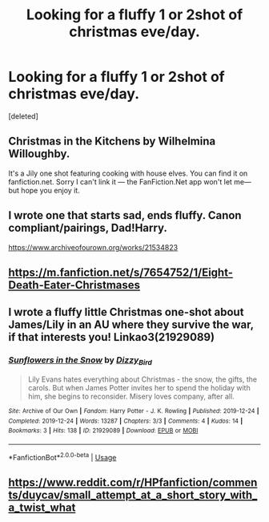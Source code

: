 #+TITLE: Looking for a fluffy 1 or 2shot of christmas eve/day.

* Looking for a fluffy 1 or 2shot of christmas eve/day.
:PROPERTIES:
:Score: 6
:DateUnix: 1577253690.0
:DateShort: 2019-Dec-25
:FlairText: Request
:END:
[deleted]


** Christmas in the Kitchens by Wilhelmina Willoughby.

It's a Jily one shot featuring cooking with house elves. You can find it on fanfiction.net. Sorry I can't link it --- the FanFiction.Net app won't let me---but hope you enjoy it.
:PROPERTIES:
:Author: wyanmai
:Score: 2
:DateUnix: 1577262918.0
:DateShort: 2019-Dec-25
:END:


** I wrote one that starts sad, ends fluffy. Canon compliant/pairings, Dad!Harry.

[[https://www.archiveofourown.org/works/21534823]]
:PROPERTIES:
:Author: FloreatCastellum
:Score: 2
:DateUnix: 1577283531.0
:DateShort: 2019-Dec-25
:END:


** [[https://m.fanfiction.net/s/7654752/1/Eight-Death-Eater-Christmases]]
:PROPERTIES:
:Author: A2i9
:Score: 1
:DateUnix: 1577267830.0
:DateShort: 2019-Dec-25
:END:


** I wrote a fluffy little Christmas one-shot about James/Lily in an AU where they survive the war, if that interests you! Linkao3(21929089)
:PROPERTIES:
:Author: Dizzy_Bird
:Score: 1
:DateUnix: 1577289553.0
:DateShort: 2019-Dec-25
:END:

*** [[https://archiveofourown.org/works/21929089][*/Sunflowers in the Snow/*]] by [[https://www.archiveofourown.org/users/Dizzy_Bird/pseuds/Dizzy_Bird][/Dizzy_Bird/]]

#+begin_quote
  Lily Evans hates everything about Christmas - the snow, the gifts, the carols. But when James Potter invites her to spend the holiday with him, she begins to reconsider. Misery loves company, after all.
#+end_quote

^{/Site/:} ^{Archive} ^{of} ^{Our} ^{Own} ^{*|*} ^{/Fandom/:} ^{Harry} ^{Potter} ^{-} ^{J.} ^{K.} ^{Rowling} ^{*|*} ^{/Published/:} ^{2019-12-24} ^{*|*} ^{/Completed/:} ^{2019-12-24} ^{*|*} ^{/Words/:} ^{13287} ^{*|*} ^{/Chapters/:} ^{3/3} ^{*|*} ^{/Comments/:} ^{4} ^{*|*} ^{/Kudos/:} ^{14} ^{*|*} ^{/Bookmarks/:} ^{3} ^{*|*} ^{/Hits/:} ^{138} ^{*|*} ^{/ID/:} ^{21929089} ^{*|*} ^{/Download/:} ^{[[https://archiveofourown.org/downloads/21929089/Sunflowers%20in%20the%20Snow.epub?updated_at=1577164912][EPUB]]} ^{or} ^{[[https://archiveofourown.org/downloads/21929089/Sunflowers%20in%20the%20Snow.mobi?updated_at=1577164912][MOBI]]}

--------------

*FanfictionBot*^{2.0.0-beta} | [[https://github.com/tusing/reddit-ffn-bot/wiki/Usage][Usage]]
:PROPERTIES:
:Author: FanfictionBot
:Score: 1
:DateUnix: 1577289608.0
:DateShort: 2019-Dec-25
:END:


** [[https://www.reddit.com/r/HPfanfiction/comments/duycav/small_attempt_at_a_short_story_with_a_twist_what]]
:PROPERTIES:
:Author: 15_Redstones
:Score: 1
:DateUnix: 1577362974.0
:DateShort: 2019-Dec-26
:END:

